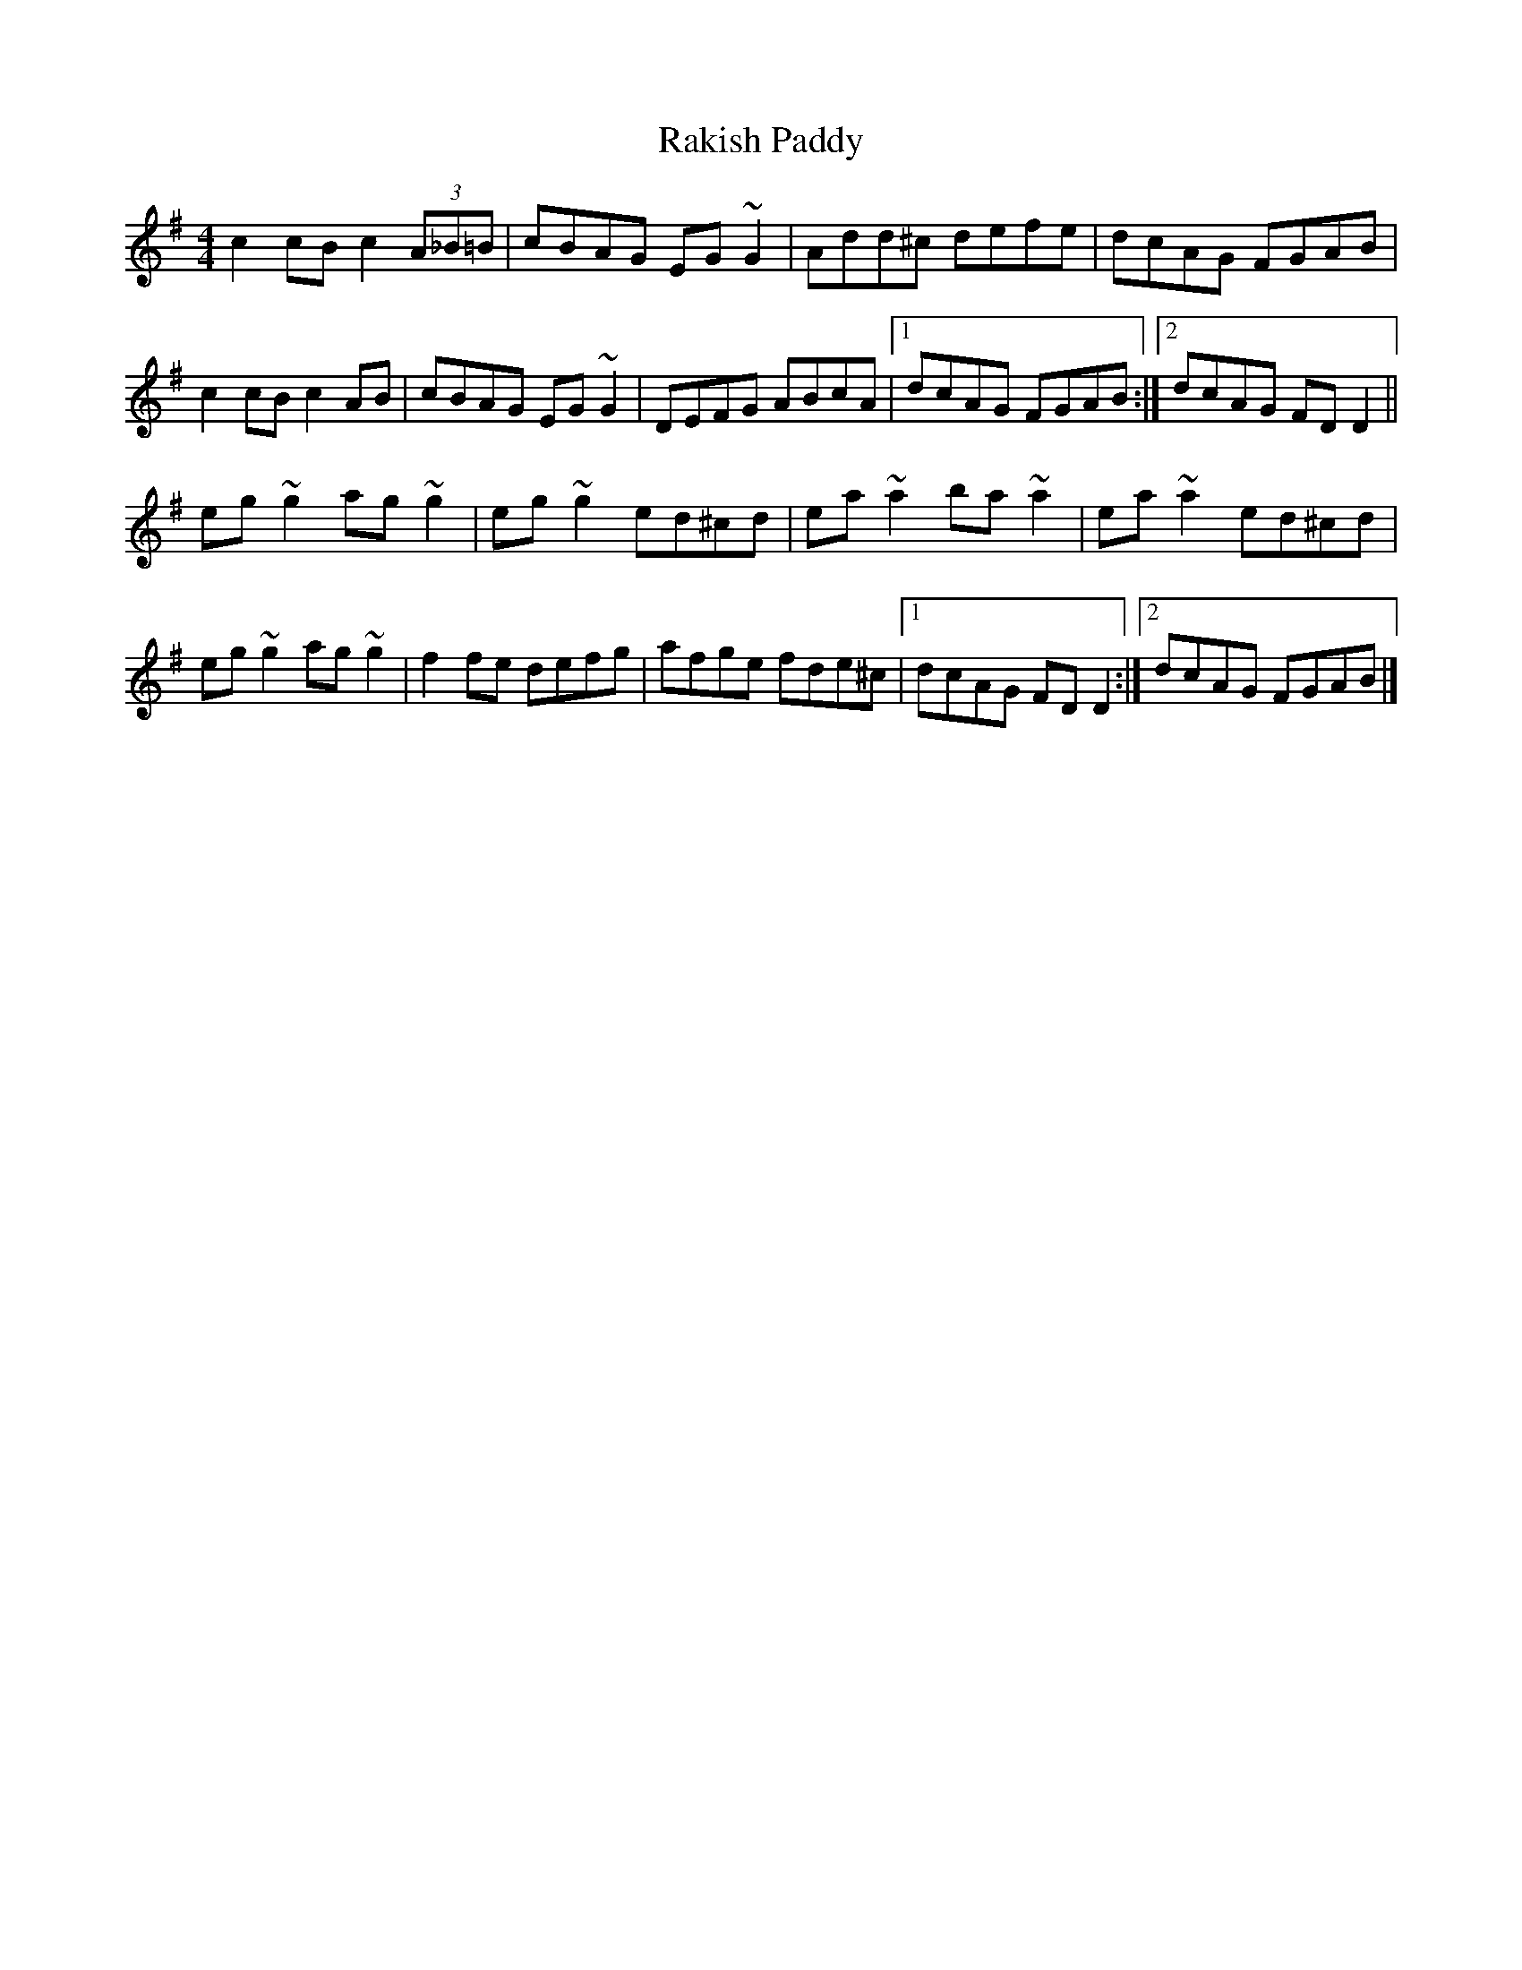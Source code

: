X: 12
T: Rakish Paddy
Z: GaryAMartin
S: https://thesession.org/tunes/86#setting28223
R: reel
M: 4/4
L: 1/8
K: Dmix
c2 cB c2 (3A_B=B|cBAG EG ~G2|Add^c defe|dcAG FGAB|
c2 cB c2 AB|cBAG EG ~G2|DEFG ABcA|[1 dcAG FGAB:|[2 dcAG FD D2||
eg ~g2 ag ~g2|eg ~g2 ed^cd|ea ~a2 ba ~a2|ea ~a2 ed^cd|
eg ~g2 ag ~g2|f2 fe defg|afge fde^c|[1 dcAG FD D2:|[2 dcAG FGAB|]
